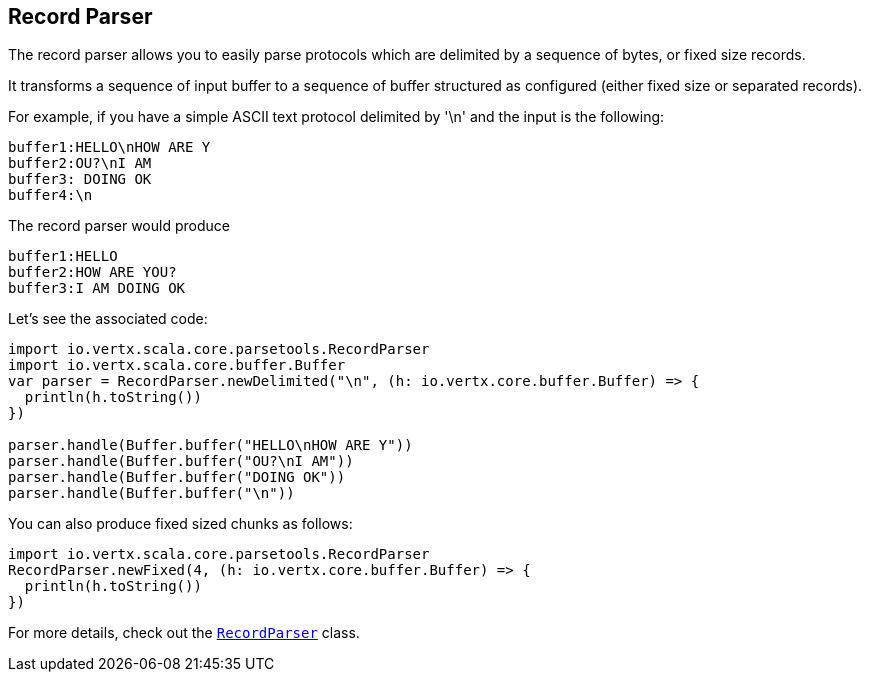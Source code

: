== Record Parser

The record parser allows you to easily parse protocols which are delimited by a sequence of bytes, or fixed
size records.

It transforms a sequence of input buffer to a sequence of buffer structured as configured (either
fixed size or separated records).

For example, if you have a simple ASCII text protocol delimited by '\n' and the input is the following:

[source]
----
buffer1:HELLO\nHOW ARE Y
buffer2:OU?\nI AM
buffer3: DOING OK
buffer4:\n
----

The record parser would produce
[source]
----
buffer1:HELLO
buffer2:HOW ARE YOU?
buffer3:I AM DOING OK
----

Let's see the associated code:

[source, scala]
----
import io.vertx.scala.core.parsetools.RecordParser
import io.vertx.scala.core.buffer.Buffer
var parser = RecordParser.newDelimited("\n", (h: io.vertx.core.buffer.Buffer) => {
  println(h.toString())
})

parser.handle(Buffer.buffer("HELLO\nHOW ARE Y"))
parser.handle(Buffer.buffer("OU?\nI AM"))
parser.handle(Buffer.buffer("DOING OK"))
parser.handle(Buffer.buffer("\n"))

----

You can also produce fixed sized chunks as follows:

[source, scala]
----
import io.vertx.scala.core.parsetools.RecordParser
RecordParser.newFixed(4, (h: io.vertx.core.buffer.Buffer) => {
  println(h.toString())
})

----

For more details, check out the `link:../../scaladoc/io/vertx/scala/core/parsetools/RecordParser.html[RecordParser]` class.